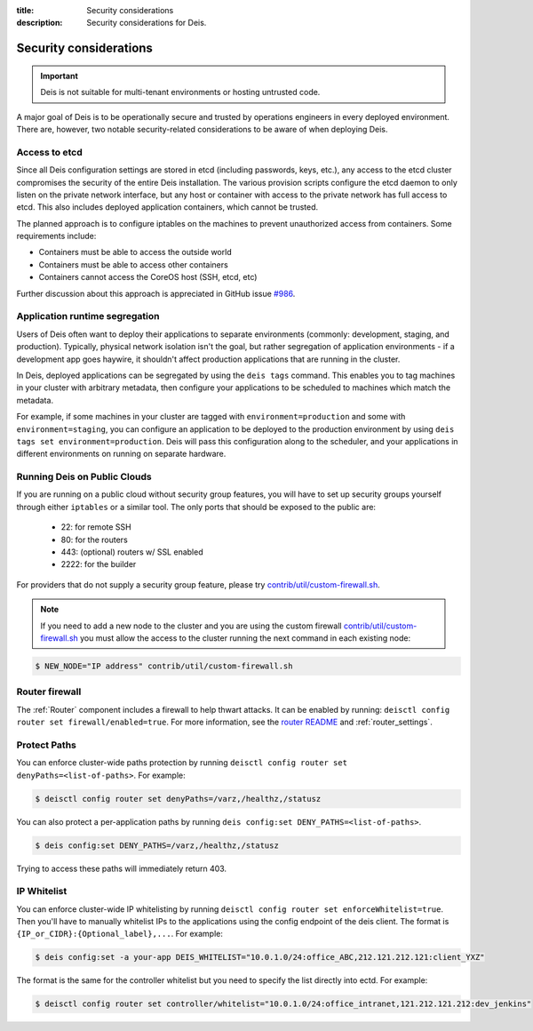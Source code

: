 :title: Security considerations
:description: Security considerations for Deis.

.. _security_considerations:

Security considerations
========================

.. important::

    Deis is not suitable for multi-tenant environments
    or hosting untrusted code.

A major goal of Deis is to be operationally secure and trusted by operations engineers in every deployed
environment. There are, however, two notable security-related considerations to be aware of
when deploying Deis.


Access to etcd
--------------
Since all Deis configuration settings are stored in etcd (including passwords, keys, etc.), any access
to the etcd cluster compromises the security of the entire Deis installation. The various provision
scripts configure the etcd daemon to only listen on the private network interface, but any host or
container with access to the private network has full access to etcd. This also includes deployed
application containers, which cannot be trusted.

The planned approach is to configure iptables on the machines to prevent unauthorized access from
containers. Some requirements include:

* Containers must be able to access the outside world
* Containers must be able to access other containers
* Containers cannot access the CoreOS host (SSH, etcd, etc)

Further discussion about this approach is appreciated in GitHub issue `#986`_.

Application runtime segregation
-------------------------------
Users of Deis often want to deploy their applications to separate environments
(commonly: development, staging, and production). Typically, physical network isolation isn't
the goal, but rather segregation of application environments - if a development app goes haywire,
it shouldn't affect production applications that are running in the cluster.

In Deis, deployed applications can be segregated by using the ``deis tags`` command. This
enables you to tag machines in your cluster with arbitrary metadata, then configure your applications
to be scheduled to machines which match the metadata.

For example, if some machines in your cluster are tagged with ``environment=production`` and some
with ``environment=staging``, you can configure an application to be deployed to the production
environment by using ``deis tags set environment=production``. Deis will pass this configuration
along to the scheduler, and your applications in different environments on running on separate
hardware.

.. _deis_on_public_clouds:

Running Deis on Public Clouds
-----------------------------
If you are running on a public cloud without security group features, you will have to set up
security groups yourself through either ``iptables`` or a similar tool. The only ports that should
be exposed to the public are:

 - 22: for remote SSH
 - 80: for the routers
 - 443: (optional) routers w/ SSL enabled
 - 2222: for the builder

For providers that do not supply a security group feature, please try
`contrib/util/custom-firewall.sh`_.

.. note::
    If you need to add a new node to the cluster and you are using the custom firewall
    `contrib/util/custom-firewall.sh`_ you must allow the access to the cluster running
    the next command in each existing node:

.. code-block:: console

    $ NEW_NODE="IP address" contrib/util/custom-firewall.sh

Router firewall
---------------
The :ref:`Router` component includes a firewall to help thwart attacks. It can be enabled by running:
``deisctl config router set firewall/enabled=true``. For more information, see the `router README`_
and :ref:`router_settings`.

Protect Paths
-------------
You can enforce cluster-wide paths protection by running ``deisctl config router set denyPaths=<list-of-paths>``.
For example:

.. code-block:: console

    $ deisctl config router set denyPaths=/varz,/healthz,/statusz

You can also protect a per-application paths by running ``deis config:set DENY_PATHS=<list-of-paths>``.

.. code-block:: console

    $ deis config:set DENY_PATHS=/varz,/healthz,/statusz

Trying to access these paths will immediately return 403.

IP Whitelist
------------
You can enforce cluster-wide IP whitelisting by running ``deisctl config router set enforceWhitelist=true``.
Then you'll have to manually whitelist IPs to the applications using the config endpoint of the deis
client. The format is ``{IP_or_CIDR}:{Optional_label},...``. For example:

.. code-block:: console

    $ deis config:set -a your-app DEIS_WHITELIST="10.0.1.0/24:office_ABC,212.121.212.121:client_YXZ"

The format is the same for the controller whitelist but you need to specify the list directly into
ectd. For example:

.. code-block:: console

    $ deisctl config router set controller/whitelist="10.0.1.0/24:office_intranet,121.212.121.212:dev_jenkins"


.. _`#986`: https://github.com/deis/deis/issues/986
.. _`contrib/util/custom-firewall.sh`: https://github.com/deis/deis/blob/master/contrib/util/custom-firewall.sh
.. _`router README`: https://github.com/deis/deis/blob/master/router/README.md

